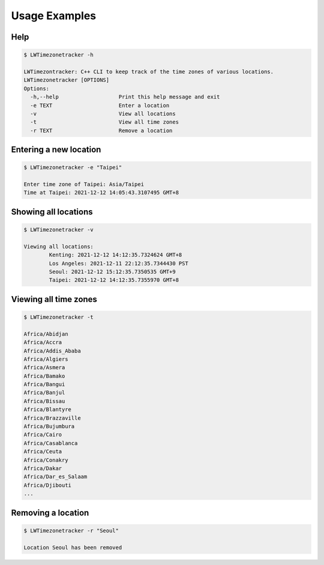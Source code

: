 Usage Examples
===============

Help
-----

.. code-block::
	
	$ LWTimezonetracker -h

	LWTimezontracker: C++ CLI to keep track of the time zones of various locations.
	LWTimezonetracker [OPTIONS]
	Options:
	  -h,--help                   Print this help message and exit
	  -e TEXT                     Enter a location
	  -v                          View all locations
	  -t                          View all time zones
	  -r TEXT                     Remove a location

Entering a new location
------------------------

.. code-block::

	$ LWTimezonetracker -e "Taipei"

	Enter time zone of Taipei: Asia/Taipei
        Time at Taipei: 2021-12-12 14:05:43.3107495 GMT+8

Showing all locations
----------------------

.. code-block::

	$ LWTimezonetracker -v

	Viewing all locations:
		Kenting: 2021-12-12 14:12:35.7324624 GMT+8
		Los Angeles: 2021-12-11 22:12:35.7344430 PST
		Seoul: 2021-12-12 15:12:35.7350535 GMT+9
		Taipei: 2021-12-12 14:12:35.7355970 GMT+8

Viewing all time zones
-----------------------

.. code-block::
	
	$ LWTimezonetracker -t

	Africa/Abidjan
	Africa/Accra
	Africa/Addis_Ababa
	Africa/Algiers
	Africa/Asmera
	Africa/Bamako
	Africa/Bangui
	Africa/Banjul
	Africa/Bissau
	Africa/Blantyre
	Africa/Brazzaville
	Africa/Bujumbura
	Africa/Cairo
	Africa/Casablanca
	Africa/Ceuta
	Africa/Conakry
	Africa/Dakar
	Africa/Dar_es_Salaam
	Africa/Djibouti
	...

Removing a location
---------------------

.. code-block::

	$ LWTimezonetracker -r "Seoul"
	
	Location Seoul has been removed

